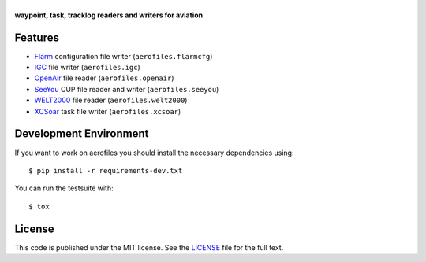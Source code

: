 |aerofiles|
===========

**waypoint, task, tracklog readers and writers for aviation**

.. image:: https://travis-ci.org/Turbo87/aerofiles.png?branch=master
   :target: https://travis-ci.org/Turbo87/aerofiles
   :alt: Build Status

Features
--------

-  `Flarm <http://flarm.com/>`_ configuration file writer
   (``aerofiles.flarmcfg``)
-  `IGC <http://www.fai.org/gliding>`_ file writer (``aerofiles.igc``)
-  `OpenAir <http://www.winpilot.com/UsersGuide/UserAirspace.asp>`_ file
   reader (``aerofiles.openair``)
-  `SeeYou <http://www.naviter.com/products/seeyou/>`_ CUP file reader and
   writer (``aerofiles.seeyou``)
-  `WELT2000 <http://www.segelflug.de/vereine/welt2000/>`_ file reader
   (``aerofiles.welt2000``)
-  `XCSoar <http://www.xcsoar.org>`_ task file writer (``aerofiles.xcsoar``)

Development Environment
-----------------------

If you want to work on aerofiles you should install the necessary dependencies
using::

    $ pip install -r requirements-dev.txt

You can run the testsuite with::

    $ tox

License
-------

This code is published under the MIT license. See the
`LICENSE <https://github.com/Turbo87/aerofiles/blob/master/LICENSE>`__ file
for the full text.


.. |aerofiles| image:: https://github.com/Turbo87/aerofiles/raw/master/img/logo.png
    :alt: aerofiles
